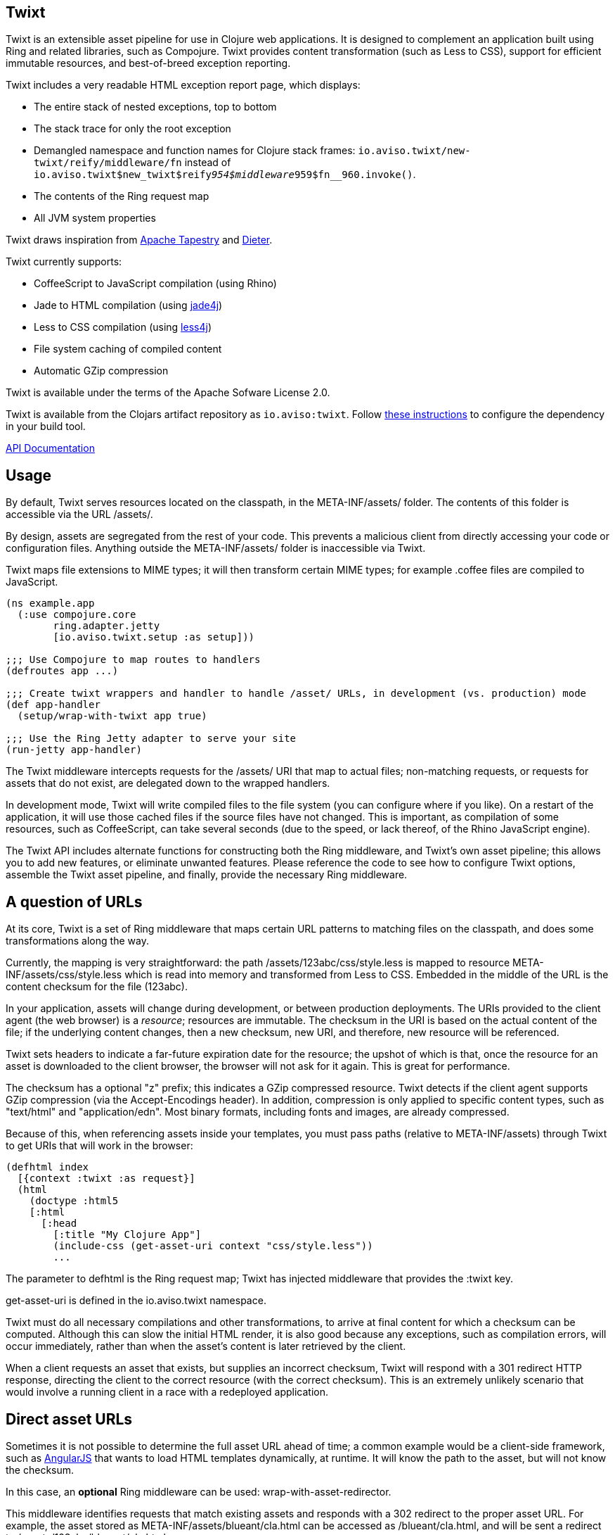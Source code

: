 == Twixt

Twixt is an extensible asset pipeline for use in Clojure web applications.
It is designed to complement an application built using Ring and related libraries, such as Compojure.
Twixt provides content transformation (such as Less to CSS), support for efficient immutable resources,
and best-of-breed exception reporting.

Twixt includes a very readable HTML exception report page, which displays:

* The entire stack of nested exceptions, top to bottom
* The stack trace for only the root exception
* Demangled namespace and function names for Clojure stack frames: `io.aviso.twixt/new-twixt/reify/middleware/fn` instead of
  `io.aviso.twixt$new_twixt$reify__954$middleware__959$fn__960.invoke()`.
* The contents of the Ring request map
* All JVM system properties

Twixt draws inspiration from http://tapestry.apache.org[Apache Tapestry] and https://github.com/edgecase/dieter[Dieter].

Twixt currently supports:

* CoffeeScript to JavaScript compilation (using Rhino)
* Jade to HTML compilation (using https://github.com/neuland/jade4j[jade4j])
* Less to CSS compilation (using https://github.com/SomMeri/less4j[less4j])
* File system caching of compiled content
* Automatic GZip compression

Twixt is available under the terms of the Apache Sofware License 2.0.

Twixt is available from the Clojars artifact repository as `io.aviso:twixt`.
Follow https://clojars.org/io.aviso/twixt[these instructions] to configure the dependency in your build tool.

http://howardlewisship.com/io.aviso/twixt/[API Documentation]

== Usage

By default, Twixt serves resources located on the classpath, in the +META-INF/assets/+ folder.
The contents of this folder is accessible via the URL +/assets/+.

By design, assets are segregated from the rest of your code.
This prevents a malicious client from directly accessing your code or configuration files.
Anything outside the +META-INF/assets/+ folder is inaccessible via Twixt.

Twixt maps file extensions to MIME types; it will then transform certain MIME types; for example +.coffee+ files are compiled to JavaScript.

[source,clojure]
----
(ns example.app
  (:use compojure.core
        ring.adapter.jetty
        [io.aviso.twixt.setup :as setup]))

;;; Use Compojure to map routes to handlers
(defroutes app ...)

;;; Create twixt wrappers and handler to handle /asset/ URLs, in development (vs. production) mode
(def app-handler
  (setup/wrap-with-twixt app true)

;;; Use the Ring Jetty adapter to serve your site
(run-jetty app-handler)
----  

The Twixt middleware intercepts requests for the +/assets/+ URI that map to actual files; non-matching requests, or
requests for assets that do not exist, are delegated down to the wrapped handlers.

In development mode, Twixt will write compiled files to the file system (you can configure where if you like). 
On a restart of the application, it will use those cached files if the source files have not changed. This is important,
as compilation of some resources, such as CoffeeScript, can take several seconds (due to the speed, or lack thereof, of
the Rhino JavaScript engine).

The Twixt API includes alternate functions for constructing both the Ring middleware, and Twixt's own
asset pipeline; this allows you to add new features, or eliminate unwanted features. Please reference the
code to see how to configure Twixt options, assemble the Twixt asset pipeline, and finally, provide the necessary
Ring middleware.

== A question of URLs

At its core, Twixt is a set of Ring middleware that maps certain URL patterns to matching files on the classpath,
and does some transformations along the way.

Currently, the mapping is very straightforward: the path +/assets/123abc/css/style.less+ is mapped to resource
+META-INF/assets/css/style.less+ which is read into memory and transformed from Less to CSS.
Embedded in the middle of the URL is the content checksum for the file (+123abc+).

In your application, assets will change during development, or between production deployments. The URIs provided to
the client agent (the web browser) is a _resource_; resources are immutable.
The checksum in the URI is based on the actual content of the file;
if the underlying content changes, then a new checksum, new URI, and therefore, new resource will be referenced.

Twixt sets headers to indicate a far-future expiration date for the resource;
the upshot of which is that, once the resource for an asset is downloaded to the client browser, the browser will not ask for it again.
This is great for performance.

The checksum has a optional "z" prefix; this indicates a GZip compressed resource.
Twixt detects if the client agent supports GZip compression (via the +Accept-Encodings+ header).
In addition, compression is only applied to specific content types, such as "text/html" and "application/edn".
Most binary formats, including fonts and images, are already compressed.

Because of this, when referencing assets inside your templates, you must pass paths (relative to +META-INF/assets+)
through Twixt to get URIs that will work in the browser:

[source,clojure]
----
(defhtml index
  [{context :twixt :as request}]
  (html
    (doctype :html5
    [:html
      [:head
        [:title "My Clojure App"]
        (include-css (get-asset-uri context "css/style.less"))
        ...
----

The parameter to +defhtml+ is the Ring request map; Twixt has injected middleware that provides the +:twixt+ key.

+get-asset-uri+ is defined in the +io.aviso.twixt+ namespace.

Twixt must do all necessary compilations and other transformations, to arrive at final content for which a checksum
can be computed.
Although this can slow the initial HTML render, it is also good because any exceptions, such as compilation errors, will occur immediately,
rather than when the asset's content is later retrieved by the client.

When a client requests an asset that exists, but supplies an incorrect checksum,
Twixt will respond with a 301 redirect HTTP response,
directing the client to the correct resource (with the correct checksum). 
This is an extremely unlikely scenario that would involve a running client in a race with a redeployed application.

== Direct asset URLs

Sometimes it is not possible to determine the full asset URL ahead of time; a common example would be a client-side
framework, such as http://angularjs.org[AngularJS] that wants to load HTML templates dynamically, at runtime.  It will know
the path to the asset, but will not know the checksum.

In this case, an *optional* Ring middleware can be used: +wrap-with-asset-redirector+.

This middleware identifies requests that match existing assets and responds with a 302 redirect to the proper asset URL.
For example, the asset stored as +META-INF/assets/blueant/cla.html+ can be accessed as +/blueant/cla.html+, and will be sent a redirect
to +/assets/123abc/blueant/cla.html+.

== Configuring Twixt

Twixt's configuration is used to determine where to locate asset resources on the classpath, 
and what folder to serve them under. It also maps file name extensions to MIME types, and
configures the file system cache.

The default options:

[source,clojure]
----
(def default-options
  {:path-prefix          "/assets/"
   :content-types        mime/default-mime-types
   :twixt-template       {}
   :content-transformers {}
   :compressable         #{"text/*" "application/edn" "application/json"}
   :cache-folder         (System/getProperty "twixt.cache-dir" (System/getProperty "java.io.tmpdir"))
----

You can override +:path-prefix+ to change the root URL for assets; +/+ is an acceptable value.

The +:content-types+ key maps file extensions to MIME types.

+:content-transformers:+ maps content types to a transformation function; The CoffeeScript, Jade, and Less compilers operate by adding entries to +:content-types+ and :content-transformers+.

The +:compressable+ key identifies which content types are compressable; note the use of the +/*+ suffix to indicate
that all text content types are compressable.

The +:twixt-template+ key is a map that provides default values for the +:twixt+ request key.
This is often used to provide information to specific content transformers.

== Caching

It is desirable to have Twixt be able to serve-up files quickly, especially in production.
However, that is counter-balanced by the need to ensure the *correct* content is served.

=== Development Mode

Twixt will cache the results of compilations to the file system; the cache persists between executions.
This means that on restart, the application will normally start right up, since the compiled files
will be accessed from the file system cache.

Whenever a source file changes, the corresponding compiled file is rebuilt (and then the file system cache is updated).
This is great for development, as you will frequently be changing your source files.

Twixt doesn't bother to cache the GZip compressed versions of assets to the file system; it is relatively quick
to rebuild the compressed byte stream. There's an in-memory cache of the compressed assets, but each request includes
checks to see if the compiled output itself must be updated.

You may need to manually clear out the file system cache after upgrading to a new version of Twixt, or any other
configuration change that can affect the compiled output.

=== Production Mode

In production mode, Twixt starts from a clean slate; it does not use a file system cache. However, all assets
are cached in memory; Twixt also caches the compressed versions of assets, to save the cost of repeatedly compressing
them on the fly.

In production mode, there are no checks to see if the in-memory cache is valid; if a source file is changed, it is assumed
that the entire application will be re-deployed and re-started.

== Jade Notes

=== twixt helper

Twixt places a helper object, +twixt+, into scope for your templates.  +twixt+ supplies a single method, +uri+.
You can pass the +uri+ method a relative path, or an absolute path (starting with a slash).

----
img(src=twixt.uri("logo.png"))
----

WARNING: When the path is relative, it is evaluated relative to the main Jade asset (an explicitly not relative to any +include+ -ed
Jade sources).

This will output a fully qualified asset URI:

----
<img src="/assets/8ee745bf/logo.png">
----


=== Defining your own helpers

It is possible to define your own helper objects.

Helper objects are defined inside the Twixt context under keys +:jade+ +:helpers+.  This is a map of _string_ keys
to creator functions.

Each creator function is passed the main Jade asset, and the context.  It uses this to initialize and return a helper object.
A new set of helper objects is created for each individual Jade compilation.


Generally, you will want to define a protocol, then use +reify+.  For example, this is the implementation of the +twixt+ helper:

----
(defprotocol TwixtHelper
  "A Jade4J helper object that is used to allow a template to resolve asset URIs."
  (uri
    [this path]
    "Used to obtain the URI for a given path. The path may be relative to the currently compiling
asset, or may be absoluate (with a leading slash). Throws an exception if the asset it not found."))

(defn- create-twixt-helper
  [asset context]
  (reify TwixtHelper
    (uri [_ path]
      (twixt/get-asset-uri context (complete-path asset path)))))
----

NOTE: Any asset URI will cause the asset in question to be added as a dependency of the main Jade template. This means
that changing the referenced asset will cause the Jade template to be re-compiled. This makes sense: changing an image
file will change the URI for the image file, which means that the Jade output should also change.

Creator functions can be added to the Twixt context using Ring middleware:

----
    (handler (assoc-in request [:twixt :jade :helpers "adrotation"] create-ad-rotation-helper))
----

However, more frequently, you will just add to the Twixt options:

----
(defn register-jade
  "Updates the Twixt options with support for compiling Jade into HTML."
  [options pretty-print]
  (-> options
      (assoc-in [:content-types "jade"] "text/jade")
      (assoc-in [:content-transformers "text/jade"] (partial jade-compiler pretty-print))
      (assoc-in [:twixt-template :jade :helpers "twixt"] create-twixt-helper)))
----

NOTE: This function is automatically called when using the standard +io.aviso.twixt.startup/wrap-with-twixt+ function.

=== Defining your own variables

Variables are much the same as helpers, with two differences:

* The key is +:variables+ (under +:jade+, in the Twixt context)
* The value is the exact object to expose to the template

You can expose Clojure functions as variables if you wish; the Jade template should use +func.invoke()+ to call the function.

=== Helper / Variable pitfalls

The main issue with helpers and variables relates to cache invalidation.
Twixt bases cache invalidiation entirely on the contents of the underlying files.

There is currently an ambiguity that comes into play when the referenced asset is a compressable file type (e.g., not an image
file). This can cause the Jade compiler to generate a compressed URI that, for a different request and client, will not be useful.

== Future Plans

The goal is to achieve at least parity with Apache Tapestry, plus some additional features specific to Clojure. This means:

* E-Tags support
* ClojureScript compilation
* JavaScript minimization via https://developers.google.com/closure/compiler/[Google Closure]
* CSS Minification
* Aggregated JavaScript stacks
* Aggregated CSS stacks
* RequireJS support and AMD modules
* Break out the the Less, Jade, CoffeeScript, and exception reporting support into a-la-carte modules
* "Warm up" the cache at startup (in production)

== Stability

*Alpha*: Many features are not yet implemented and the code is likely to change in many ways going forward ... but still very
useful!

== A note about feedback

http://tapestryjava.blogspot.com/2013/05/once-more-feedback-please.html[Feedback] is very important to me; I often find
Clojure just a bit frustrating, because if there is an error in your code, it can be a bit of a challenge to track the problem
backwards from the failure to the offending code. Part of this is inherent in functional programming, part of it is related to lazy evaluation,
and part is the trade-off between a typed and untyped language.

In any case, it is very important to me that when thing go wrong, you are provided with a detailed description of the failure.
Twixt has a mechanism for tracking the operations it is attempting, to give you insight into what exactly failed if there
is an error.  For example, (from the test suite):

----
ERROR [       qtp2166970-29] io.aviso.twixt.coffee-script An exception has occurred:
ERROR [       qtp2166970-29] io.aviso.twixt.coffee-script [  1] - Invoking handler (that throws exceptions)
ERROR [       qtp2166970-29] io.aviso.twixt.coffee-script [  2] - Accessing asset `invalid-coffeescript.coffee'
ERROR [       qtp2166970-29] io.aviso.twixt.coffee-script [  3] - Compiling `META-INF/assets/invalid-coffeescript.coffee' to JavaScript
ERROR [       qtp2166970-29] io.aviso.twixt.coffee-script META-INF/assets/invalid-coffeescript.coffee:6:1: error: unexpected INDENT
      argument: dep2
^^^^^^
java.lang.RuntimeException: META-INF/assets/invalid-coffeescript.coffee:6:1: error: unexpected INDENT
      argument: dep2
^^^^^^
   ....
----

In other words, when there's a failure, Twixt can tell you the steps that led up the failure, which is 90% of solving the problem in the first place.

Twixt's exception report captures all of this and presents it as readable HTML.
The exception report page also does a decent job of de-mangling Java class names to Clojure namespaces and function names.

== How does Twixt differ from Dieter?

On the application I was building, I had a requirement to deploy as a JAR; Dieter expects all the assets to be on the filesystem; I spent some time attempting to hack the Dieter code to allow resources on the classpath as well.
When that proved unsuccessful, I decided to build out something a bit more ambitious, that would support the features that have accumulated in Tapestry over the last few years.

Twixt also embraces http://www.infoq.com/presentations/Clojure-Large-scale-patterns-techniques[system as transient state], meaning nothing is stored statically.

Twixt will grow further apart from Dieter as the more advanced pieces are put into place.
